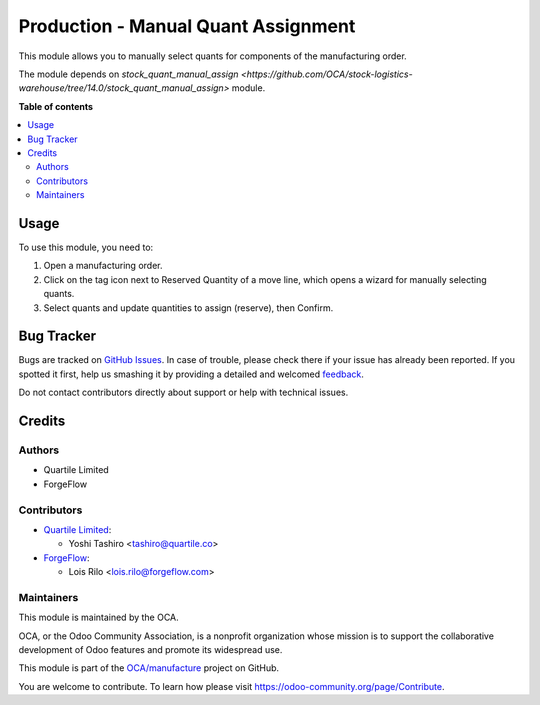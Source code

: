 ====================================
Production - Manual Quant Assignment
====================================

.. !!!!!!!!!!!!!!!!!!!!!!!!!!!!!!!!!!!!!!!!!!!!!!!!!!!!
   !! This file is generated by oca-gen-addon-readme !!
   !! changes will be overwritten.                   !!
   !!!!!!!!!!!!!!!!!!!!!!!!!!!!!!!!!!!!!!!!!!!!!!!!!!!!

.. |badge1| image:: https://img.shields.io/badge/maturity-Beta-yellow.png
    :target: https://odoo-community.org/page/development-status
    :alt: Beta
.. |badge2| image:: https://img.shields.io/badge/licence-AGPL--3-blue.png
    :target: http://www.gnu.org/licenses/agpl-3.0-standalone.html
    :alt: License: AGPL-3
.. |badge3| image:: https://img.shields.io/badge/github-OCA%2Fmanufacture-lightgray.png?logo=github
    :target: https://github.com/Frontware/manufacture/tree/14.0/mrp_production_quant_manual_assign
    :alt: OCA/manufacture
.. |badge4| image:: https://img.shields.io/badge/weblate-Translate%20me-F47D42.png
    :target: https://translation.odoo-community.org/projects/manufacture-14-0/manufacture-14-0-mrp_production_quant_manual_assign
    :alt: Translate me on Weblate
.. |badge5| image:: https://img.shields.io/badge/runbot-Try%20me-875A7B.png
    :target: https://runbot.odoo-community.org/runbot/129/14.0
    :alt: Try me on Runbot

|badge1| |badge2| |badge3| |badge4| |badge5| 

This module allows you to manually select quants for components of the
manufacturing order.

The module depends on `stock_quant_manual_assign <https://github.com/OCA/stock-logistics-warehouse/tree/14.0/stock_quant_manual_assign>`
module.

**Table of contents**

.. contents::
   :local:

Usage
=====

To use this module, you need to:

#. Open a manufacturing order.
#. Click on the tag icon next to Reserved Quantity of a move line, which opens
   a wizard for manually selecting quants.
#. Select quants and update quantities to assign (reserve), then Confirm.

Bug Tracker
===========

Bugs are tracked on `GitHub Issues <https://github.com/Frontware/manufacture/issues>`_.
In case of trouble, please check there if your issue has already been reported.
If you spotted it first, help us smashing it by providing a detailed and welcomed
`feedback <https://github.com/Frontware/manufacture/issues/new?body=module:%20mrp_production_quant_manual_assign%0Aversion:%2014.0%0A%0A**Steps%20to%20reproduce**%0A-%20...%0A%0A**Current%20behavior**%0A%0A**Expected%20behavior**>`_.

Do not contact contributors directly about support or help with technical issues.

Credits
=======

Authors
~~~~~~~

* Quartile Limited
* ForgeFlow

Contributors
~~~~~~~~~~~~

* `Quartile Limited <https://www.quartile.co>`_:

  * Yoshi Tashiro <tashiro@quartile.co>

* `ForgeFlow <https://www.forgeflow.com>`_:

  * Lois Rilo <lois.rilo@forgeflow.com>

Maintainers
~~~~~~~~~~~

This module is maintained by the OCA.

.. image:: https://odoo-community.org/logo.png
   :alt: Odoo Community Association
   :target: https://odoo-community.org

OCA, or the Odoo Community Association, is a nonprofit organization whose
mission is to support the collaborative development of Odoo features and
promote its widespread use.

This module is part of the `OCA/manufacture <https://github.com/Frontware/manufacture/tree/14.0/mrp_production_quant_manual_assign>`_ project on GitHub.

You are welcome to contribute. To learn how please visit https://odoo-community.org/page/Contribute.

